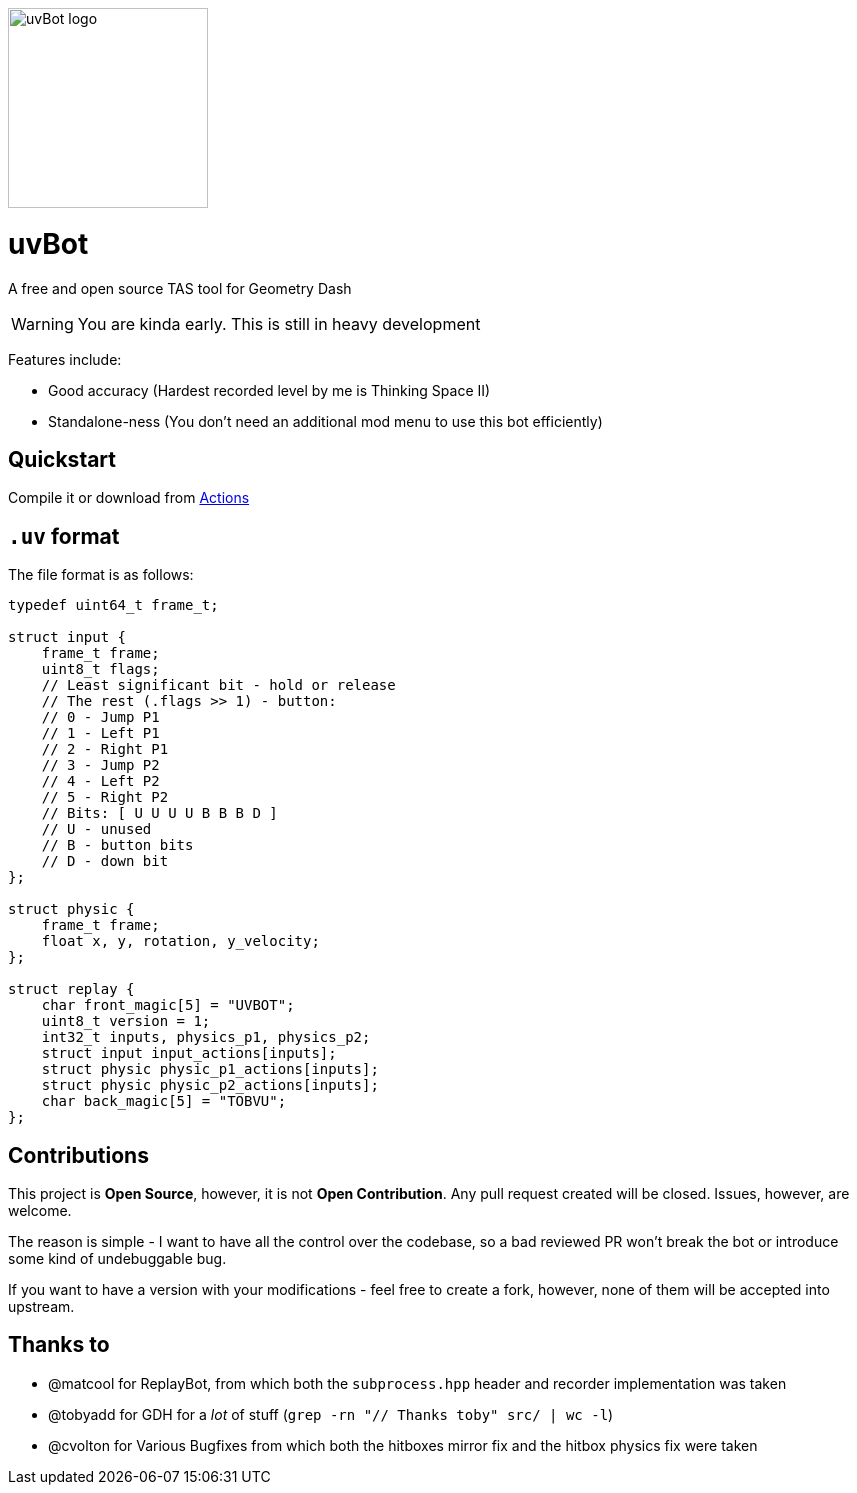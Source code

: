 image::logo.png[uvBot logo,200]


= uvBot
A free and open source TAS tool for Geometry Dash

WARNING: You are kinda early. This is still in heavy development

Features include:

* Good accuracy (Hardest recorded level by me is Thinking Space II)
* Standalone-ness (You don't need an additional mod menu to use this bot efficiently)

== Quickstart
Compile it or download from https://github.com/thisisignitedoreo/uvbot/actions[Actions]

== `.uv` format
The file format is as follows:

[source,c]
----
typedef uint64_t frame_t;

struct input {
    frame_t frame;
    uint8_t flags;
    // Least significant bit - hold or release
    // The rest (.flags >> 1) - button:
    // 0 - Jump P1
    // 1 - Left P1
    // 2 - Right P1
    // 3 - Jump P2
    // 4 - Left P2
    // 5 - Right P2
    // Bits: [ U U U U B B B D ]
    // U - unused
    // B - button bits
    // D - down bit
};

struct physic {
    frame_t frame;
    float x, y, rotation, y_velocity;
};

struct replay {
    char front_magic[5] = "UVBOT";
    uint8_t version = 1;
    int32_t inputs, physics_p1, physics_p2;
    struct input input_actions[inputs];
    struct physic physic_p1_actions[inputs];
    struct physic physic_p2_actions[inputs];
    char back_magic[5] = "TOBVU";
};
----

== Contributions
This project is *Open Source*, however, it is not *Open Contribution*.
Any pull request created will be closed. Issues, however, are welcome.

The reason is simple - I want to have all the control over the codebase,
so a bad reviewed PR won't break the bot or introduce some kind of
undebuggable bug.

If you want to have a version with your modifications - feel free to
create a fork, however, none of them will be accepted into upstream.

== Thanks to

* @matcool for ReplayBot, from which both the `subprocess.hpp` header
  and recorder implementation was taken
* @tobyadd for GDH for a _lot_ of stuff (`grep -rn "// Thanks toby" src/ | wc -l`)
* @cvolton for Various Bugfixes from which both the hitboxes mirror fix
  and the hitbox physics fix were taken
